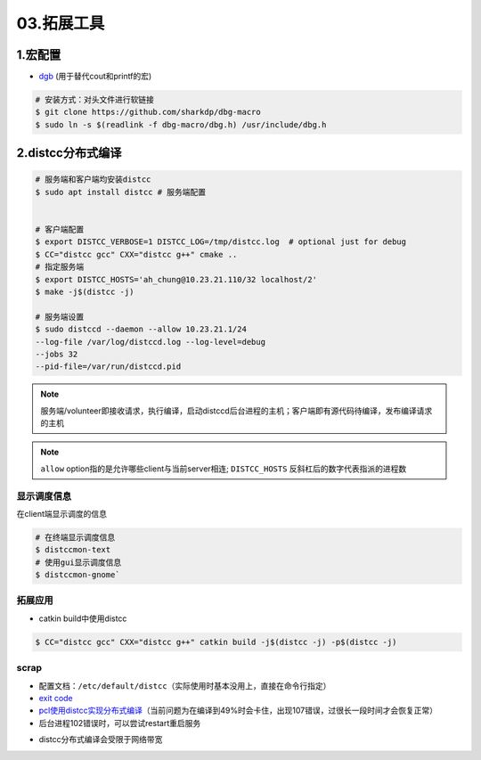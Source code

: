 03.拓展工具
============

1.宏配置
----------------

- `dgb <https://github.com/sharkdp/dbg-macro>`_ (用于替代cout和printf的宏)

.. code-block:: bash

    # 安装方式：对头文件进行软链接
    $ git clone https://github.com/sharkdp/dbg-macro
    $ sudo ln -s $(readlink -f dbg-macro/dbg.h) /usr/include/dbg.h

.. role:: raw-html-m2r(raw)
   :format: html


2.distcc分布式编译
-------------------

.. code-block:: bash

   # 服务端和客户端均安装distcc
   $ sudo apt install distcc # 服务端配置
   

   # 客户端配置
   $ export DISTCC_VERBOSE=1 DISTCC_LOG=/tmp/distcc.log  # optional just for debug
   $ CC="distcc gcc" CXX="distcc g++" cmake ..
   # 指定服务端
   $ export DISTCC_HOSTS='ah_chung@10.23.21.110/32 localhost/2'
   $ make -j$(distcc -j)

   # 服务端设置
   $ sudo distccd --daemon --allow 10.23.21.1/24 
   --log-file /var/log/distccd.log --log-level=debug 
   --jobs 32 
   --pid-file=/var/run/distccd.pid

.. note:: 
   服务端/volunteer即接收请求，执行编译，启动distccd后台进程的主机；客户端即有源代码待编译，发布编译请求的主机

.. note:: 
   ``allow`` option指的是允许哪些client与当前server相连; 
   ``DISTCC_HOSTS`` 反斜杠后的数字代表指派的进程数

显示调度信息
^^^^^^^^^^^^

在client端显示调度的信息

.. code-block:: bash

   # 在终端显示调度信息 
   $ distccmon-text 
   # 使用gui显示调度信息 
   $ distccmon-gnome`

.. image:: https://natsu-akatsuki.oss-cn-guangzhou.aliyuncs.com/img/TUMxoGdTc2OYOFRZ.png!thumbnail
   :target: https://natsu-akatsuki.oss-cn-guangzhou.aliyuncs.com/img/TUMxoGdTc2OYOFRZ.png!thumbnail
   :alt: img

拓展应用
^^^^^^^^^^^^
- catkin build中使用distcc

.. code-block:: bash

   $ CC="distcc gcc" CXX="distcc g++" catkin build -j$(distcc -j) -p$(distcc -j)


scrap
^^^^^^^^^

* 配置文档：\ ``/etc/default/distcc``\ （实际使用时基本没用上，直接在命令行指定）
* 
  `exit code <https://github.com/distcc/distcc/blob/master/src/exitcode.h>`_

* 
  `pcl使用distcc实现分布式编译 <https://pcl.readthedocs.io/projects/advanced/en/latest/distcc.html>`_\ （当前问题为在编译到49%时会卡住，出现107错误，过很长一段时间才会恢复正常）

* 后台进程102错误时，可以尝试restart重启服务


.. image:: https://natsu-akatsuki.oss-cn-guangzhou.aliyuncs.com/img/0uJtmvlGKud5nBLX.png!thumbnail
   :target: https://natsu-akatsuki.oss-cn-guangzhou.aliyuncs.com/img/0uJtmvlGKud5nBLX.png!thumbnail
   :alt: img

* distcc分布式编译会受限于网络带宽    